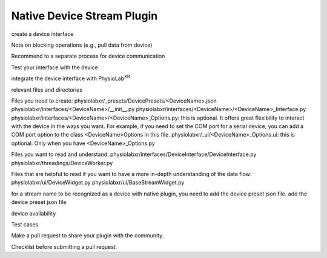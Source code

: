 .. _stream using native plugin:

############################################################
Native Device Stream Plugin
############################################################

create a device interface

Note on blocking operations (e.g., pull data from device)

Recommend to a separate process for device communication

Test your interface with the device

integrate the device interface with PhysioLab\ :sup:`XR`

relevant files and directories

Files you need to create:
physiolabxr/_presets/DevicePresets/<DeviceName>.json
physiolabxr/interfaces/<DeviceName>/__init__.py
physiolabxr/interfaces/<DeviceName>/<DeviceName>_Interface.py
physiolabxr/interfaces/<DeviceName>/<DeviceName>_Options.py: this is optional. It offers great flexibility to
interact with the device in the ways you want. For example, if you need to set the COM port for a serial device, you can
add a COM port option to the class <DeviceName>Options in this file.
physiolabxr/_ui/<DeviceName>_Options.ui: this is optional. Only when you have <DeviceName>_Options.py

Files you want to read and understand:
physiolabxr/interfaces/DeviceInterface/DeviceInterface.py
physiolabxr/threadings/DeviceWorker.py

Files that are helpful to read if you want to have a more in-depth understanding of the data flow:
physiolabxr/ui/DeviceWidget.py
physiolabxr/ui/BaseStreamWidget.py


for a stream name to be recognized as a device with native plugin, you need to add the device preset json file.
add the device preset json file

device availability

Test cases


Make a pull request to share your plugin with the community.

Checklist before submitting a pull request: